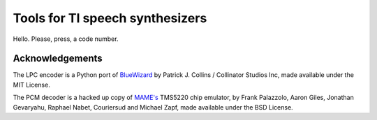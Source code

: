
Tools for TI speech synthesizers
================================

Hello. Please, press, a code number.

Acknowledgements
----------------

The LPC encoder is a Python port of `BlueWizard <https://github.com/patrick99e99/bluewizard>`_ by Patrick J. Collins / Collinator Studios Inc, made available under the MIT License.

The PCM decoder is a hacked up copy of `MAME's <https://github.com/mamedev/mame>`_ TMS5220 chip emulator, by Frank Palazzolo, Aaron Giles, Jonathan Gevaryahu, Raphael Nabet, Couriersud and Michael Zapf, made available under the BSD License.
